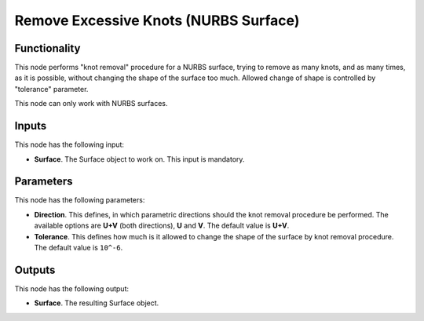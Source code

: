 Remove Excessive Knots (NURBS Surface)
======================================

Functionality
-------------

This node performs "knot removal" procedure for a NURBS surface, trying to
remove as many knots, and as many times, as it is possible, without changing
the shape of the surface too much. Allowed change of shape is controlled by
"tolerance" parameter.

This node can only work with NURBS surfaces.

Inputs
------

This node has the following input:

* **Surface**. The Surface object to work on. This input is mandatory.

Parameters
----------

This node has the following parameters:

* **Direction**. This defines, in which parametric directions should the knot
  removal procedure be performed. The available options are **U+V** (both
  directions), **U** and **V**. The default value is **U+V**.
* **Tolerance**. This defines how much is it allowed to change the shape of the
  surface by knot removal procedure. The default value is ``10^-6``.

Outputs
-------

This node has the following output:

* **Surface**. The resulting Surface object.

